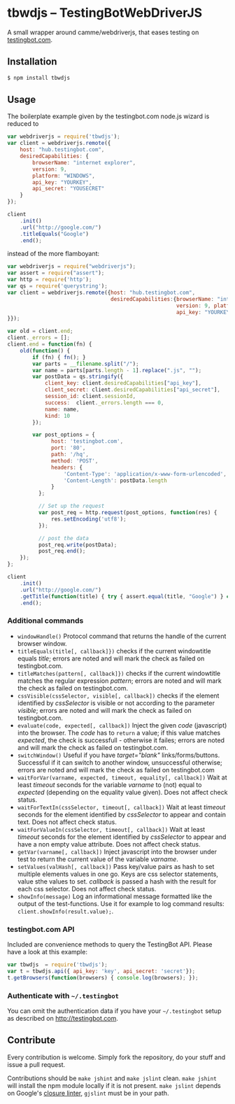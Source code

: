 * tbwdjs -- TestingBotWebDriverJS

A small wrapper around camme/webdriverjs, that eases testing on
[[http://testingbot.com][testingbot.com]].

[[http://travis-ci.org/#!/tomterl/tbwdjs][https://secure.travis-ci.org/tomterl/tbwdjs.png]]

** Installation

   #+BEGIN_SRC sh 
     $ npm install tbwdjs
   #+END_SRC
** Usage
   
   The boilerplate example given by the testingbot.com node.js wizard is
   reduced to
   #+BEGIN_SRC js
     var webdriverjs = require('tbwdjs');
     var client = webdriverjs.remote({
         host: "hub.testingbot.com", 
         desiredCapabilities: {
             browserName: "internet explorer", 
             version: 9, 
             platform: "WINDOWS", 
             api_key: "YOURKEY", 
             api_secret: "YOUSECRET" 
         }
     });
     
     client
         .init()
         .url("http://google.com/")
         .titleEquals("Google")
         .end();
   #+END_SRC

   instead of the more flamboyant:

   #+BEGIN_SRC js
     var webdriverjs = require("webdriverjs");
     var assert = require("assert");
     var http = require('http');
     var qs = require('querystring');
     var client = webdriverjs.remote({host: "hub.testingbot.com", 
                                      desiredCapabilities:{browserName: "internet explorer", 
                                                           version: 9, platform: "WINDOWS", 
                                                           api_key: "YOURKEY", api_secret: "YOURSECRET" 
     }});
     
     var old = client.end;
     client._errors = [];
     client.end = function(fn) {
         old(function() {
             if (fn) { fn(); }
             var parts = __filename.split("/");
             var name = parts[parts.length - 1].replace(".js", "");
             var postData = qs.stringify({
                 client_key: client.desiredCapabilities["api_key"],
                 client_secret: client.desiredCapabilities["api_secret"],
                 session_id: client.sessionId,
                 success:  client._errors.length === 0,
                 name: name,
                 kind: 10
             });
             
             var post_options = {
                   host: 'testingbot.com',
                   port: '80',
                   path: '/hq',
                   method: 'POST',
                   headers: {
                       'Content-Type': 'application/x-www-form-urlencoded',
                       'Content-Length': postData.length
                   }
               };
     
               // Set up the request
               var post_req = http.request(post_options, function(res) {
                   res.setEncoding('utf8');
               });
     
               // post the data
               post_req.write(postData);
               post_req.end();
         });
     };
     
     client
         .init()
         .url("http://google.com/")
         .getTitle(function(title) { try { assert.equal(title, "Google") } catch (e) { client._errors.push(e); } })
         .end();
             
   #+END_SRC

*** Additional commands
	- =windowHandle()= Protocol command that returns the handle of the
      current browser window.
	- =titleEquals(title[, callback]})= checks if the current
      windowtitle equals /title/; errors are noted and will mark the
      check as failed on testingbot.com.
	- =titleMatches(pattern[, callback]})= checks if the current
      windowtitle matches the regular expression /pattern/; errors are
      noted and will mark the check as failed on testingbot.com.
	- =cssVisible(cssSelector, visible[, callback])= checks if the
      element identified by /cssSelector/ is visible or not according
      to the parameter /visible/; errors are noted and will mark the
      check as failed on testingbot.com.
	- =evaluate(code, expected[, callback])= Inject the given /code/
      (javascript) into the browser. The /code/ has to =return= a
      value; if this value matches /expected/, the check is
      successfull - otherwise it failes; errors are noted and will
      mark the check as failed on testingbot.com.
	- =switchWindow()= Useful if you have /target="blank"/
      links/forms/buttons. Successful if it can switch to another
      window, unsuccessful otherwise; errors are noted and will mark
      the check as failed on testingbot.com
	- =waitForVar(varname, expected, timeout, equality[, callback])=
      Wait at least /timeout/ seconds for the variable /varname/ to
      (not) equal to /expected/ (depending on the equality value
      given). Does not affect check status.
	- =waitForTextIn(cssSelector, timeout[, callback])= Wait at least
      /timeout/ seconds for the element identified by /cssSelector/ to
      appear and contain text. Does not affect check status.
	- =waitForValueIn(cssSelector, timeout[, callback])= Wait at least
      /timeout/ seconds for the element identified by /cssSelector/ to
      appear and have a non empty value attribute. Does not affect
      check status.
	- =getVar(varname[, callback])= Inject javascript into the browser
      under test to return the current value of the variable
      /varname/.
	- =setValues(valHash[, callback])= Pass key/value pairs as hash to
      set multiple elements values in one go. Keys are css selector
      statements, value sthe values to set. /callback/ is passed a
      hash with the result for each css selector.  Does not affect
      check status.
	- =showInfo(message)= Log an informational message formatted like
      the output of the test-functions. Use it for example to log
      command results: =client.showInfo(result.value);=.

*** testingbot.com API
  
  Included are convenience methods to query the TestingBot API.
  Please have a look at this example:
  #+BEGIN_SRC js
    var tbwdjs  = require('tbwdjs');
    var t = tbwdjs.api({ api_key: 'key', api_secret: 'secret'});
    t.getBrowsers(function(browsers) { console.log(browsers); });
   #+END_SRC
    
*** Authenticate with =~/.testingbot=

	You can omit the authentication data if you have your
	=~/.testingbot= setup as described on [[http://testingbot.com]].

** Contribute

   Every contribution is welcome. Simply fork the repository, do your
   stuff and issue a pull request.
   
   Contributions should be =make jshint= and =make jslint=
   clean. =make jshint= will install the npm module locally if it is
   not present. =make jslint= depends on Google's [[https://developers.google.com/closure/utilities/][closure
   linter]], =gjslint= must be in your path.

   
